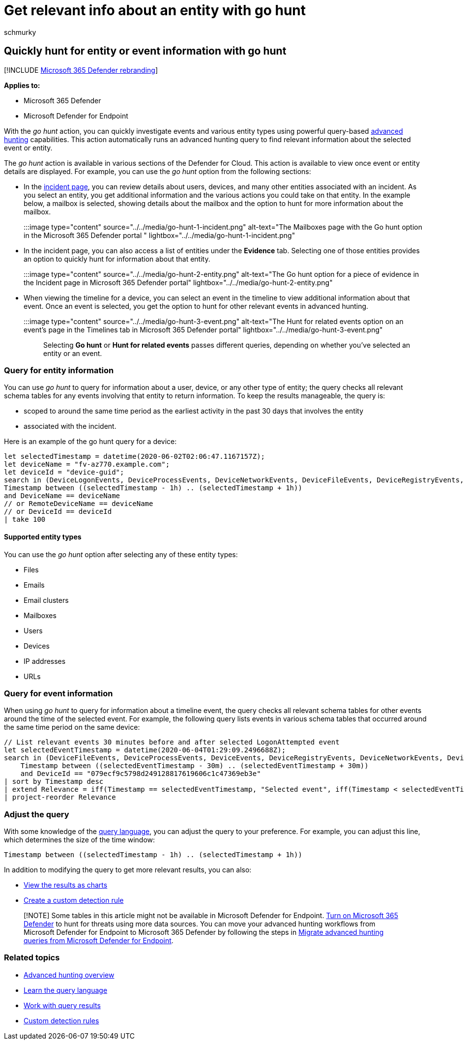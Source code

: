 = Get relevant info about an entity with go hunt
:audience: ITPro
:author: schmurky
:description: Learn how to use the go hunt tool on to quickly query for relevant information about an entity or event using advanced hunting.
:f1.keywords: ["NOCSH"]
:keywords: advanced hunting, incident, pivot, entity, go hunt, relevant events, threat hunting, cyber threat hunting, search, query, telemetry, Microsoft 365, Microsoft 365 Defender
:manager: dansimp
:ms.author: maccruz
:ms.collection: ["M365-security-compliance", "m365initiative-m365-defender"]
:ms.localizationpriority: medium
:ms.mktglfcycl: deploy
:ms.pagetype: security
:ms.service: microsoft-365-security
:ms.sitesec: library
:ms.subservice: m365d
:ms.topic: article
:search.appverid: met150
:search.product: eADQiWindows 10XVcnh

== Quickly hunt for entity or event information with go hunt

[!INCLUDE xref:../includes/microsoft-defender.adoc[Microsoft 365 Defender rebranding]]

*Applies to:*

* Microsoft 365 Defender
* Microsoft Defender for Endpoint

With the _go hunt_ action, you can quickly investigate events and various entity types using powerful query-based xref:advanced-hunting-overview.adoc[advanced hunting] capabilities.
This action automatically runs an advanced hunting query to find relevant information about the selected event or entity.

The _go hunt_ action is available in various sections of the Defender for Cloud.
This action is available to view once event or entity details are displayed.
For example, you can use the _go hunt_ option from the following sections:

* In the link:investigate-incidents.md#summary[incident page], you can review details about users, devices, and many other entities associated with an incident.
As you select an entity, you get additional information and the various actions you could take on that entity.
In the example below, a mailbox is selected, showing details about the mailbox and the option to hunt for more information about the mailbox.
+
:::image type="content" source="../../media/go-hunt-1-incident.png" alt-text="The Mailboxes page with the Go hunt option in the Microsoft 365 Defender portal " lightbox="../../media/go-hunt-1-incident.png":::

* In the incident page, you can also access a list of entities under the *Evidence* tab.
Selecting one of those entities provides an option to quickly hunt for information about that entity.
+
:::image type="content" source="../../media/go-hunt-2-entity.png" alt-text="The Go hunt option for a piece of evidence in the Incident page in Microsoft 365 Defender portal" lightbox="../../media/go-hunt-2-entity.png":::

* When viewing the timeline for a device, you can select an event in the timeline to view additional information about that event.
Once an event is selected, you get the option to hunt for other relevant events in advanced hunting.
+
:::image type="content" source="../../media/go-hunt-3-event.png" alt-text="The Hunt for related events option on an event's page in the Timelines tab in Microsoft 365 Defender portal" lightbox="../../media/go-hunt-3-event.png":::

Selecting *Go hunt* or *Hunt for related events* passes different queries, depending on whether you've selected an entity or an event.

=== Query for entity information

You can use _go hunt_ to query for information about a user, device, or any other type of entity;
the query checks all relevant schema tables for any events involving that entity to return information.
To keep the results manageable, the query is:

* scoped to around the same time period as the earliest activity in the past 30 days that involves the entity
* associated with the incident.

Here is an example of the go hunt query for a device:

[,kusto]
----
let selectedTimestamp = datetime(2020-06-02T02:06:47.1167157Z);
let deviceName = "fv-az770.example.com";
let deviceId = "device-guid";
search in (DeviceLogonEvents, DeviceProcessEvents, DeviceNetworkEvents, DeviceFileEvents, DeviceRegistryEvents, DeviceImageLoadEvents, DeviceEvents, DeviceImageLoadEvents, IdentityLogonEvents, IdentityQueryEvents)
Timestamp between ((selectedTimestamp - 1h) .. (selectedTimestamp + 1h))
and DeviceName == deviceName
// or RemoteDeviceName == deviceName
// or DeviceId == deviceId
| take 100
----

==== Supported entity types

You can use the _go hunt_ option after selecting any of these entity types:

* Files
* Emails
* Email clusters
* Mailboxes
* Users
* Devices
* IP addresses
* URLs

=== Query for event information

When using _go hunt_ to query for information about a timeline event, the query checks all relevant schema tables for other events around the time of the selected event.
For example, the following query lists events in various schema tables that occurred around the same time period on the same device:

[,kusto]
----
// List relevant events 30 minutes before and after selected LogonAttempted event
let selectedEventTimestamp = datetime(2020-06-04T01:29:09.2496688Z);
search in (DeviceFileEvents, DeviceProcessEvents, DeviceEvents, DeviceRegistryEvents, DeviceNetworkEvents, DeviceImageLoadEvents, DeviceLogonEvents)
    Timestamp between ((selectedEventTimestamp - 30m) .. (selectedEventTimestamp + 30m))
    and DeviceId == "079ecf9c5798d249128817619606c1c47369eb3e"
| sort by Timestamp desc
| extend Relevance = iff(Timestamp == selectedEventTimestamp, "Selected event", iff(Timestamp < selectedEventTimestamp, "Earlier event", "Later event"))
| project-reorder Relevance
----

=== Adjust the query

With some knowledge of the xref:advanced-hunting-query-language.adoc[query language], you can adjust the query to your preference.
For example, you can adjust this line, which determines the size of the time window:

[,kusto]
----
Timestamp between ((selectedTimestamp - 1h) .. (selectedTimestamp + 1h))
----

In addition to modifying the query to get more relevant results, you can also:

* link:advanced-hunting-query-results.md#view-query-results-as-a-table-or-chart[View the results as charts]
* xref:custom-detection-rules.adoc[Create a custom detection rule]

____
[!NOTE] Some tables in this article might not be available in Microsoft Defender for Endpoint.
xref:m365d-enable.adoc[Turn on Microsoft 365 Defender] to hunt for threats using more data sources.
You can move your advanced hunting workflows from Microsoft Defender for Endpoint to Microsoft 365 Defender by following the steps in xref:advanced-hunting-migrate-from-mde.adoc[Migrate advanced hunting queries from Microsoft Defender for Endpoint].
____

=== Related topics

* xref:advanced-hunting-overview.adoc[Advanced hunting overview]
* xref:advanced-hunting-query-language.adoc[Learn the query language]
* xref:advanced-hunting-query-results.adoc[Work with query results]
* xref:custom-detection-rules.adoc[Custom detection rules]

